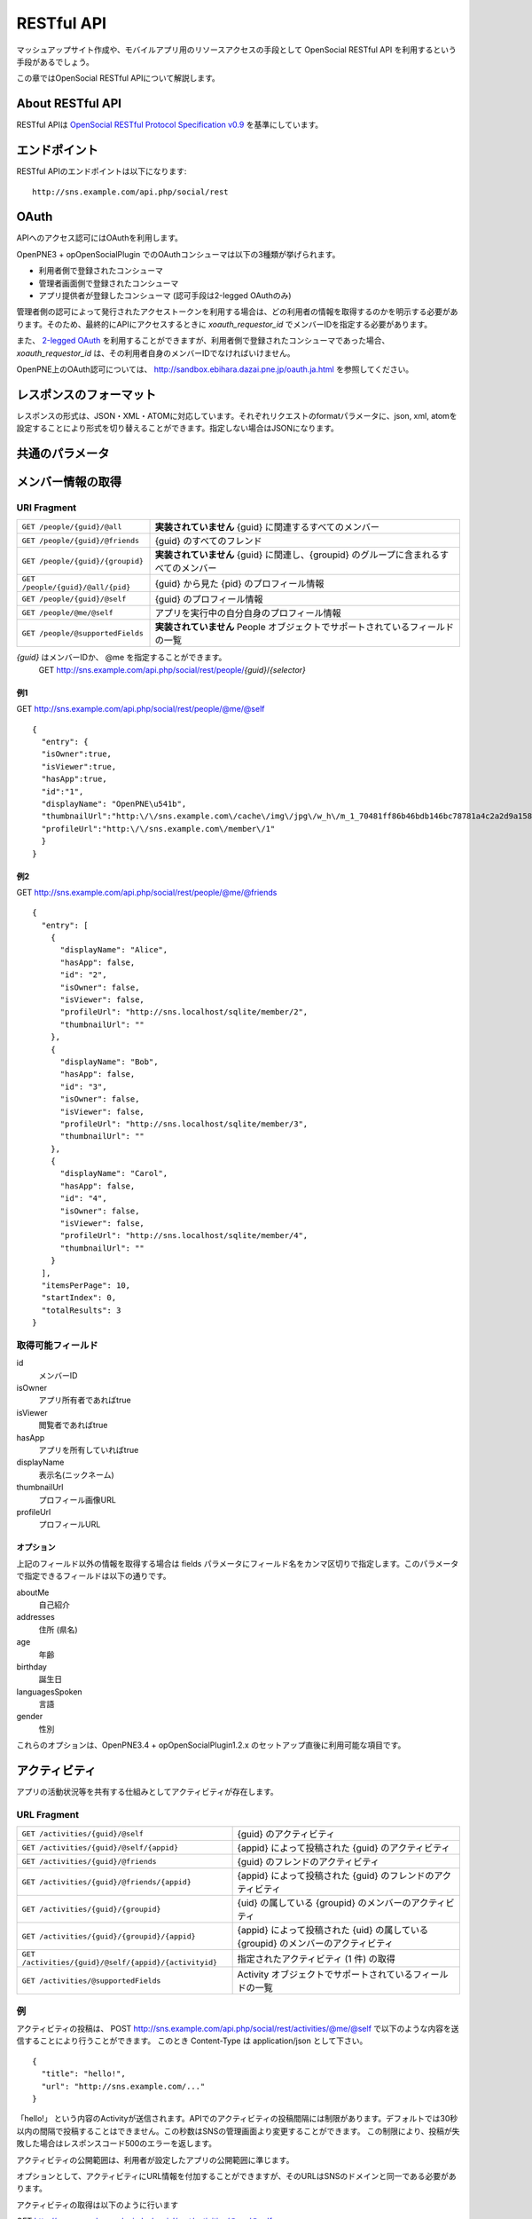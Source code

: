 .. _restful_api:

===========
RESTful API
===========

マッシュアップサイト作成や、モバイルアプリ用のリソースアクセスの手段として OpenSocial RESTful API を利用するという手段があるでしょう。

この章ではOpenSocial RESTful APIについて解説します。

About RESTful API
=================

RESTful APIは `OpenSocial RESTful Protocol Specification v0.9`_ を基準にしています。

.. _`OpenSocial RESTful Protocol Specification v0.9`: http://www.opensocial.org/Technical-Resources/opensocial-spec-v09/REST-API.html

エンドポイント
==============

RESTful APIのエンドポイントは以下になります::

  http://sns.example.com/api.php/social/rest

OAuth
=====

APIへのアクセス認可にはOAuthを利用します。

OpenPNE3 + opOpenSocialPlugin でのOAuthコンシューマは以下の3種類が挙げられます。

* 利用者側で登録されたコンシューマ
* 管理者画面側で登録されたコンシューマ
* アプリ提供者が登録したコンシューマ (認可手段は2-legged OAuthのみ)

管理者側の認可によって発行されたアクセストークンを利用する場合は、どの利用者の情報を取得するのかを明示する必要があります。そのため、最終的にAPIにアクセスするときに *xoauth_requestor_id* でメンバーIDを指定する必要があります。

また、 `2-legged OAuth`_ を利用することができますが、利用者側で登録されたコンシューマであった場合、 *xoauth_requestor_id* は、その利用者自身のメンバーIDでなければいけません。

OpenPNE上のOAuth認可については、 http://sandbox.ebihara.dazai.pne.jp/oauth.ja.html を参照してください。

.. _`2-legged OAuth`: http://oauth.googlecode.com/svn/spec/ext/consumer_request/1.0/drafts/1/spec.html

レスポンスのフォーマット
========================

レスポンスの形式は、JSON・XML・ATOMに対応しています。それぞれリクエストのformatパラメータに、json, xml, atomを設定することにより形式を切り替えることができます。指定しない場合はJSONになります。

共通のパラメータ
================

.. まだ実際の動作の確認ができてない

メンバー情報の取得
==================

URI Fragment
------------

================================= ======================================================================================
``GET /people/{guid}/@all``       **実装されていません** {guid} に関連するすべてのメンバー
``GET /people/{guid}/@friends``   {guid} のすべてのフレンド
``GET /people/{guid}/{groupid}``  **実装されていません** {guid} に関連し、{groupid} のグループに含まれるすべてのメンバー
``GET /people/{guid}/@all/{pid}`` {guid} から見た {pid} のプロフィール情報
``GET /people/{guid}/@self``      {guid} のプロフィール情報
``GET /people/@me/@self``         アプリを実行中の自分自身のプロフィール情報
``GET /people/@supportedFields``  **実装されていません** People オブジェクトでサポートされているフィールドの一覧
================================= ======================================================================================

*{guid}* はメンバーIDか、 @me を指定することができます。
  GET http://sns.example.com/api.php/social/rest/people/\ *{guid}*\ /\ *{selector}*

例1
~~~

GET http://sns.example.com/api.php/social/rest/people/@me/@self ::

  {
    "entry": {
    "isOwner":true,
    "isViewer":true,
    "hasApp":true,
    "id":"1",
    "displayName": "OpenPNE\u541b",
    "thumbnailUrl":"http:\/\/sns.example.com\/cache\/img\/jpg\/w_h\/m_1_70481ff86b46bdb146bc78781a4c2a2d9a1581f6_jpg.jpg",
    "profileUrl":"http:\/\/sns.example.com\/member\/1"
    }
  }

例2
~~~

GET http://sns.example.com/api.php/social/rest/people/@me/@friends ::

  {
    "entry": [
      {
        "displayName": "Alice",
        "hasApp": false,
        "id": "2",
        "isOwner": false,
        "isViewer": false,
        "profileUrl": "http://sns.localhost/sqlite/member/2",
        "thumbnailUrl": ""
      },
      {
        "displayName": "Bob",
        "hasApp": false,
        "id": "3",
        "isOwner": false,
        "isViewer": false,
        "profileUrl": "http://sns.localhost/sqlite/member/3",
        "thumbnailUrl": ""
      },
      {
        "displayName": "Carol",
        "hasApp": false,
        "id": "4",
        "isOwner": false,
        "isViewer": false,
        "profileUrl": "http://sns.localhost/sqlite/member/4",
        "thumbnailUrl": ""
      }
    ],
    "itemsPerPage": 10,
    "startIndex": 0,
    "totalResults": 3
  }

取得可能フィールド
------------------

id
  メンバーID
isOwner
  アプリ所有者であればtrue
isViewer
  閲覧者であればtrue
hasApp
  アプリを所有していればtrue
displayName
  表示名(ニックネーム)
thumbnailUrl
  プロフィール画像URL
profileUrl
  プロフィールURL

オプション
~~~~~~~~~~

上記のフィールド以外の情報を取得する場合は fields パラメータにフィールド名をカンマ区切りで指定します。このパラメータで指定できるフィールドは以下の通りです。

aboutMe
  自己紹介
addresses
  住所 (県名)
age
  年齢
birthday
  誕生日
languagesSpoken
  言語
gender
  性別

これらのオプションは、OpenPNE3.4 + opOpenSocialPlugin1.2.x のセットアップ直後に利用可能な項目です。

アクティビティ
==============

アプリの活動状況等を共有する仕組みとしてアクティビティが存在します。


URL Fragment
------------

.. 動作確認未完了

=====================================================   ==================================================================================
``GET /activities/{guid}/@self``                        {guid} のアクティビティ
``GET /activities/{guid}/@self/{appid}``                {appid} によって投稿された {guid} のアクティビティ
``GET /activities/{guid}/@friends``                     {guid} のフレンドのアクティビティ
``GET /activities/{guid}/@friends/{appid}``             {appid} によって投稿された {guid} のフレンドのアクティビティ
``GET /activities/{guid}/{groupid}``                    {uid} の属している {groupid} のメンバーのアクティビティ
``GET /activities/{guid}/{groupid}/{appid}``            {appid} によって投稿された {uid} の属している {groupid} のメンバーのアクティビティ
``GET /activities/{guid}/@self/{appid}/{activityid}``   指定されたアクティビティ (1 件) の取得
``GET /activities/@supportedFields``                    Activity オブジェクトでサポートされているフィールドの一覧
=====================================================   ==================================================================================

例
--

アクティビティの投稿は、
POST http://sns.example.com/api.php/social/rest/activities/@me/@self で以下のような内容を送信することにより行うことができます。
このとき Content-Type は application/json として下さい。

::

  {
    "title": "hello!",
    "url": "http://sns.example.com/..."
  }

「hello!」 という内容のActivityが送信されます。APIでのアクティビティの投稿間隔には制限があります。デフォルトでは30秒以内の間隔で投稿することはできません。この秒数はSNSの管理画面より変更することができます。
この制限により、投稿が失敗した場合はレスポンスコード500のエラーを返します。

アクティビティの公開範囲は、利用者が設定したアプリの公開範囲に準じます。

オプションとして、アクティビティにURL情報を付加することができますが、そのURLはSNSのドメインと同一である必要があります。

アクティビティの取得は以下のように行います

GET http://sns.example.com/api.php/social/rest/activities/@me/@self::

  {
    "entry": [
      {
        "id":"2",
        "userId":"1",
        "title":"hogehoge",
        "postedTime":"2010-04-21T21:02:56+09:00"
      },
      {
        "id":"1",
        "userId":"1",
        "title":"foobar",
        "postedTime":"2010-04-21T19:09:19+09:00"
      }
    ],
    "startIndex":0,
    "totalResults":2,
    "itemsPerPage":20
  }

この状態では、アプリを指定していないので、発行元の関係なく指定のメンバーのアクティビティストリームを取得ができます。

**アプリごとに発行しているコンシューマキーを利用してアクセスしている場合** は以下が利用できます。

GET http://sns.example.com/api.php/social/rest/activities/@me/@self/@app::

  {
    "entry": [
      {
        "id":"2",
        "userId":"1",
        "title":"hogehoge",
        "postedTime":"2010-04-21T21:02:56+09:00"
      },
    ],
    "startIndex":0,
    "totalResults":1,
    "itemsPerPage":20
  }

これにより、アプリが発行したアクティビティのみを表示することができます。

永続データ
==========

永続データはアプリを所有する人同士での情報の共有などで利用することの出来る機能です。

アプリ・メンバーごとにKey-Valueの組み合わせで情報を管理します。

情報の書き出し、削除は自分のIDにしか行うことができません。取得は、対象者が取得者のフレンドかつアプリ所有をしていた場合に行うことができます。

**この機能は、アプリごとに発行したコンシューマキーを利用してAPIアクセスをする必要があります。**

対応URL Fragment
----------------

::

  POST /appdata/@me/@self/@app
  GET /appdata/{guid}/{selector}/@app
  DELETE /appdata/@me/@self/@app

例
--

永続データの作成は
POST http://sns.example.com/api.php/social/rest/appdata/@me/@self/@app で以下のような内容を送信することにより行うことができます。
このとき Content-Type は application/json として下さい。

::

  {
    "foo1":"bar1",
    "foo2":"bar2",
    "foo3":"bar3"
  }

foo1=bar1、foo2=bar2が保存されます。すでに、当該キーが存在する場合は上書きされます。

取得は以下のように行えます。

GET http://sns.example.com/api.php/social/rest/appdata/@me/@self/@app::

  {
    "entry": {
      "1": {
        "foo1":"bar1",
        "foo2":"bar2",
        "foo3":"boo3"
      }
    }
  }

他人の永続データを取得する場合は、その人がVIEWERのフレンドであり、かつアプリを所有している必要があります。

削除は

DELETE http://sns.example.com/api.php/social/rest/appdata/@me/@self/@app?fields=foo1,foo2

のようにfieldsパラメータにカンマ区切りでキーを指定するにより削除を行うことができます。

fieldsパラメータが存在しない場合は、そのメンバーのアプリについての永続データが全て削除されます。


アルバム情報の取得
==================

opOpenSocialPluginでは、opAlbumPluginと連動してアルバムの情報を取得することができます。opAlbumPluginが導入されていない場合はこの機能は利用できません。

対応URL Fragment
----------------

::

  GET /albums/{guid}/{selector}
  GET /mediaitems/{guid}/{selector}/{albumId}

例
--

GET http://sns.example.com/api.php/social/rest/albums/@me/@self ::

  {
    "entry": [
      {
        "id":"1",
        "title":"album title",
        "description":"foo",
        "mediaItemCount":2,
        "ownerId":"1",
        "thumbnailUrl":"http:\/\/sns.example.com\/cache\/img\/jpg\/w180_h180\/d906f3049dfc809473603132dade9b8484a31887_gif.jpg",
        "mediaType":"IMAGE"
      }
    ],
    "startIndex":0,
    "totalResults":1,
    "itemsPerPage":20
  }

アルバム自体の情報の取得が可能です。

アルバムの内容を取得したい場合は、以下のようにします。

GET http://sns.example.com/api.php/social/rest/mediaitems/@me/@self/1 ::

  {
    "entry":  [
      {
        "albumId":"1",
        "created":"2009-11-30 22:57:00",
        "description":"foo",
        "fileSize":"0",
        "id":"1",
        "lastUpdated":"2009-11-30 22:57:00",
        "thumbnailUrl":"http:\/\/sns.example.com\/cache\/img\/jpg\/w180_h180\/a_1_7b0e61f64a2ee2ef183b05f1c9d8161f251d139a_jpg.jpg",
        "title":"title",
        "type":"IMAGE",
        "url":"http:\/\/sns.example.com\/cache\/img\/jpg\/w_h\/a_1_7b0e61f64a2ee2ef183b05f1c9d8161f251d139a_jpg.jpg"
      },
      {
        "albumId":"1",
        "created":"2009-11-30 22:57:00",
        "description":"bar",
        "fileSize":"0",
        "id":"2",
        "lastUpdated":"2009-11-30 22:57:00",
        "thumbnailUrl":"http:\/\/sns.example.com\/cache\/img\/jpg\/w180_h180\/a_1_7b0e61f64a2ee2ef183b05f1c9d8161f251d139a_jpg.jpg",
        "title":"title",
        "type":"IMAGE",
        "url":"http:\/\/sns.example.com\/cache\/img\/jpg\/w_h\/a_1_7b0e61f64a2ee2ef183b05f1c9d8161f251d139a_jpg.jpg"
      }
    ],
    "startIndex":0,
    "totalResults":1,
    "itemsPerPage":20
  }
